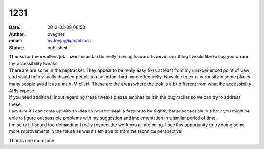 1231
####
:date: 2012-03-08 06:50
:author: pvagner
:email: pvdeejay@gmail.com
:status: published

| Thanks for the excellent job. I see instantbird is really moving forward however one thing I would like to bug you on are the accessibility tweaks.
| There are are some in the bugtracker. They appear to be really easy fixes at least from my unexperienced point of view and would help visually disabled people to use instant bird more effectivelly. Now due to extra verbosity in some places many people avoid it as a main IM client. These are the areas where the look is a bit different from what the accessibility APIs expose.
| If you need additional input regarding these tweaks please emphasize it in the bugtracker so we can try to address these.
| I am sure if I can come up with an idea on how to tweak a feature to be slightly better accessible in a hour you might be able to figure out possible problems with my suggestion and implementation in a similar period of time.
| I'm sorry if I sound too demanding I really respect the work you all are doing. I see this opportunity to try doing some more improvements in the future as well if I am able to from the technical perspective.

Thanks one more time
